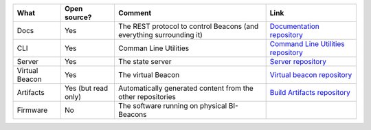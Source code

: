 .. table describing the repositories

+-----------+----------------+---------------------------------------+--------------------------------------+
| What      |  Open source?  |  Comment                              | Link                                 |
+===========+================+=======================================+======================================+
| Docs      | Yes            | The REST protocol to control Beacons  | `Documentation repository`_          |
|           |                | (and everything surrounding it)       |                                      |
+-----------+----------------+---------------------------------------+--------------------------------------+
| CLI       | Yes            | Comman Line Utilities                 | `Command Line Utilities repository`_ |
+-----------+----------------+---------------------------------------+--------------------------------------+
| Server    | Yes            | The state server                      | `Server repository`_                 |
+-----------+----------------+---------------------------------------+--------------------------------------+
| Virtual   | Yes            | The virtual Beacon                    | `Virtual beacon repository`_         |
| Beacon    |                |                                       |                                      |
+-----------+----------------+---------------------------------------+--------------------------------------+
| Artifacts | Yes            | Automatically generated content from  | `Build Artifacts repository`_        |
|           | (but read only)| the other repositories                |                                      |
+-----------+----------------+---------------------------------------+--------------------------------------+
| Firmware  | No             | The software running on physical      |                                      |
|           |                | BI-Beacons                            |                                      |
|           |                |                                       |                                      |
+-----------+----------------+---------------------------------------+--------------------------------------+

.. _`Documentation repository`: https://github.com/BI-Beacon/docs
.. _`Command Line Utilities repository`: https://github.com/BI-Beacon/cli
.. _`Server repository`: https://github.com/BI-Beacon/server
.. _`Virtual beacon repository`: https://github.com/BI-Beacon/virtual-beacon
.. _`Build Artifacts repository`: https://github.com/BI-Beacon/build-artifacts
